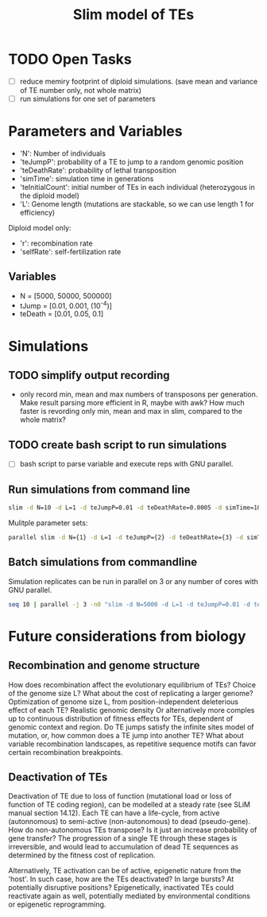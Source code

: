 #+title: Slim model of TEs

* TODO Open Tasks
- [ ] reduce memiry footprint of diploid simulations. (save mean and variance of TE number only, not whole matrix)
- [ ] run simulations for one set of parameters

* Parameters and Variables
- 'N': Number of individuals
- 'teJumpP': probability of a TE to jump to a random genomic position
- 'teDeathRate': probability of lethal transposition
- 'simTime': simulation time in generations
- 'teInitialCount': initial number of TEs in each individual (heterozygous in the diploid model)
- 'L': Genome length (mutations are stackable, so we can use length 1 for efficiency)

Diploid model only:
- 'r': recombination rate
- 'selfRate': self-fertilization rate

** Variables
- N = [5000, 50000, 500000]
- tJump = [0.01, 0.001, (10^-4)]
- teDeath = [0.01, 0.05, 0.1]

* Simulations
** TODO simplify output recording
- only record min, mean and max numbers of transposons per generation. Make result parsing more efficient in R, maybe with awk? How much faster is revording only min, mean and max in slim, compared to the whole matrix?

** TODO create bash script to run simulations
- [ ] bash script to parse variable and execute reps with GNU parallel.

** Run simulations from command line
#+begin_src sh
slim -d N=10 -d L=1 -d teJumpP=0.01 -d teDeathRate=0.0005 -d simTime=100 TE_haploid_WIAS.slim
#+end_src

Mulitple parameter sets:
#+begin_src sh
parallel slim -d N={1} -d L=1 -d teJumpP={2} -d teDeathRate={3} -d simTime=2000 TE_haploid_WIAS.slim ::: 5000 50000 500000 ::: 0.01 0.05 0.1 ::: 0.01 0.001 0.0001
#+end_src

** Batch simulations from commandline
Simulation replicates can be run in parallel on 3 or any number of cores with GNU parallel.
#+begin_src sh
seq 10 | parallel -j 3 -n0 "slim -d N=5000 -d L=1 -d teJumpP=0.01 -d teDeathRate=0.0005 -d simTime=2000 TE_haploid_WIAS.slim"
#+end_src

* Future considerations from biology
** Recombination and genome structure
How does recombination affect the evolutionary equilibrium of TEs? Choice of the genome size L? What about the cost of replicating a larger genome? Optimization of genome size L, from position-independent deleterious effect of each TE? Realistic genomic density
Or alternatively more comples up to continuous distribution of fitness effects for TEs, dependent of genomic context and region. Do TE jumps satisfy the infinite sites model of mutation, or, how common does a TE jump into another TE? What about variable recombination landscapes, as repetitive sequence motifs can favor certain recombination breakpoints.

** Deactivation of TEs
Deactivation of TE due to loss of function (mutational load or loss of function of TE coding region), can be modelled at a steady rate (see SLiM manual section 14.12). Each TE can have a life-cycle, from active (autonnomous) to semi-active (non-autonomous) to dead (pseudo-gene). How do non-autonomous TEs transpose? Is it just an increase probability of gene transfer? The progression of a single TE through these stages is irreversible, and would lead to accumulation of dead TE sequences as determined by the fitness cost of replication.

Alternatively, TE activation can be of active, epigenetic nature from the 'host'. In such case, how are the TEs deactivated? In large bursts? At potentially disruptive positions? Epigenetically, inactivated TEs could reactivate again as well, potentially mediated by environmental conditions or epigenetic reprogramming.
